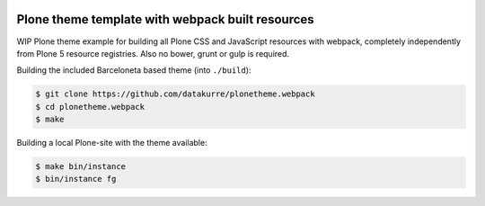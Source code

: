 .. image:: https://travis-ci.org/datakurre/plonetheme.webpack.png
   :target: http://travis-ci.org/datakurre/plonetheme.webpack

Plone theme template with webpack built resources
=================================================

WIP Plone theme example for building all Plone CSS and JavaScript
resources with webpack, completely independently from Plone 5
resource registries. Also no bower, grunt or gulp is required.

Building the included Barceloneta based theme (into ``./build``):

.. code:: bash

   $ git clone https://github.com/datakurre/plonetheme.webpack
   $ cd plonetheme.webpack
   $ make

Building a local Plone-site with the theme available:

.. code:: bash

   $ make bin/instance
   $ bin/instance fg
